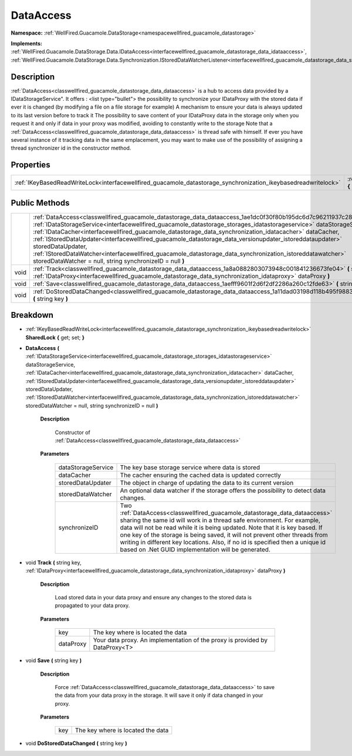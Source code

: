 .. _classwellfired_guacamole_datastorage_data_dataaccess:

DataAccess
===========

**Namespace:** :ref:`WellFired.Guacamole.DataStorage<namespacewellfired_guacamole_datastorage>`

**Implements:** :ref:`WellFired.Guacamole.DataStorage.Data.IDataAccess<interfacewellfired_guacamole_datastorage_data_idataaccess>`, :ref:`WellFired.Guacamole.DataStorage.Data.Synchronization.IStoredDataWatcherListener<interfacewellfired_guacamole_datastorage_data_synchronization_istoreddatawatcherlistener>`


Description
------------

:ref:`DataAccess<classwellfired_guacamole_datastorage_data_dataaccess>` is a hub to access data provided by a IDataStorageService". It offers :
<list type="bullet">  the possibility to synchronize your IDataProxy with the stored data if ever it is changed (by modifying a file on a file storage for example)   A mechanism to ensure your data is always updated to its last version before to track it   The possibility to save content of your IDataProxy data in the storage only when you request it and only if data in your proxy was modified, avoiding to constantly write to the storage  Note that a :ref:`DataAccess<classwellfired_guacamole_datastorage_data_dataaccess>` is thread safe with himself. If ever you have several instance of it tracking data in the same emplacement, you may want to make use of the possibility of assigning a thread synchronizer id in the constructor method. 

Properties
-----------

+-----------------------------------------------------------------------------------------------------------------+-----------------------------------------------------------------------------------------------------------------------------------+
|:ref:`IKeyBasedReadWriteLock<interfacewellfired_guacamole_datastorage_synchronization_ikeybasedreadwritelock>`   |:ref:`SharedLock<classwellfired_guacamole_datastorage_data_dataaccess_1a1817c3e64525e057abc75e03ee0c8b9e>` **{** get; set; **}**   |
+-----------------------------------------------------------------------------------------------------------------+-----------------------------------------------------------------------------------------------------------------------------------+

Public Methods
---------------

+-------------+---------------------------------------------------------------------------------------------------------------------------------------------------------------------------------------------------------------------------------------------------------------------------------------------------------------------------------------------------------------------------------------------------------------------------------------------------------------------------------------------------------------------------------------------------------------------------------------------------------------------------------------------------------+
|             |:ref:`DataAccess<classwellfired_guacamole_datastorage_data_dataaccess_1ae1dc0f30f80b195dc6d7c96211937c28>` **(** :ref:`IDataStorageService<interfacewellfired_guacamole_datastorage_storages_idatastorageservice>` dataStorageService, :ref:`IDataCacher<interfacewellfired_guacamole_datastorage_data_synchronization_idatacacher>` dataCacher, :ref:`IStoredDataUpdater<interfacewellfired_guacamole_datastorage_data_versionupdater_istoreddataupdater>` storedDataUpdater, :ref:`IStoredDataWatcher<interfacewellfired_guacamole_datastorage_data_synchronization_istoreddatawatcher>` storedDataWatcher = null, string synchronizeID = null **)**   |
+-------------+---------------------------------------------------------------------------------------------------------------------------------------------------------------------------------------------------------------------------------------------------------------------------------------------------------------------------------------------------------------------------------------------------------------------------------------------------------------------------------------------------------------------------------------------------------------------------------------------------------------------------------------------------------+
|void         |:ref:`Track<classwellfired_guacamole_datastorage_data_dataaccess_1a8a0882803073948c001841236673fe04>` **(** string key, :ref:`IDataProxy<interfacewellfired_guacamole_datastorage_data_synchronization_idataproxy>` dataProxy **)**                                                                                                                                                                                                                                                                                                                                                                                                                      |
+-------------+---------------------------------------------------------------------------------------------------------------------------------------------------------------------------------------------------------------------------------------------------------------------------------------------------------------------------------------------------------------------------------------------------------------------------------------------------------------------------------------------------------------------------------------------------------------------------------------------------------------------------------------------------------+
|void         |:ref:`Save<classwellfired_guacamole_datastorage_data_dataaccess_1aefff9601f2d6f2df2286a260c12fde63>` **(** string key **)**                                                                                                                                                                                                                                                                                                                                                                                                                                                                                                                              |
+-------------+---------------------------------------------------------------------------------------------------------------------------------------------------------------------------------------------------------------------------------------------------------------------------------------------------------------------------------------------------------------------------------------------------------------------------------------------------------------------------------------------------------------------------------------------------------------------------------------------------------------------------------------------------------+
|void         |:ref:`DoStoredDataChanged<classwellfired_guacamole_datastorage_data_dataaccess_1a11dad03198d118b495f9883586df9c95>` **(** string key **)**                                                                                                                                                                                                                                                                                                                                                                                                                                                                                                               |
+-------------+---------------------------------------------------------------------------------------------------------------------------------------------------------------------------------------------------------------------------------------------------------------------------------------------------------------------------------------------------------------------------------------------------------------------------------------------------------------------------------------------------------------------------------------------------------------------------------------------------------------------------------------------------------+

Breakdown
----------

.. _classwellfired_guacamole_datastorage_data_dataaccess_1a1817c3e64525e057abc75e03ee0c8b9e:

- :ref:`IKeyBasedReadWriteLock<interfacewellfired_guacamole_datastorage_synchronization_ikeybasedreadwritelock>` **SharedLock** **{** get; set; **}**

.. _classwellfired_guacamole_datastorage_data_dataaccess_1ae1dc0f30f80b195dc6d7c96211937c28:

-  **DataAccess** **(** :ref:`IDataStorageService<interfacewellfired_guacamole_datastorage_storages_idatastorageservice>` dataStorageService, :ref:`IDataCacher<interfacewellfired_guacamole_datastorage_data_synchronization_idatacacher>` dataCacher, :ref:`IStoredDataUpdater<interfacewellfired_guacamole_datastorage_data_versionupdater_istoreddataupdater>` storedDataUpdater, :ref:`IStoredDataWatcher<interfacewellfired_guacamole_datastorage_data_synchronization_istoreddatawatcher>` storedDataWatcher = null, string synchronizeID = null **)**

    **Description**

        Constructor of :ref:`DataAccess<classwellfired_guacamole_datastorage_data_dataaccess>`

    **Parameters**

        +---------------------+----------------------------------------------------------------------------------------------------------------------------------------------------------------------------------------------------------------------------------------------------------------------------------------------------------------------------------------------------------------------------------------------------------------------------------------------------------+
        |dataStorageService   |The key base storage service where data is stored                                                                                                                                                                                                                                                                                                                                                                                                         |
        +---------------------+----------------------------------------------------------------------------------------------------------------------------------------------------------------------------------------------------------------------------------------------------------------------------------------------------------------------------------------------------------------------------------------------------------------------------------------------------------+
        |dataCacher           |The cacher ensuring the cached data is updated correctly                                                                                                                                                                                                                                                                                                                                                                                                  |
        +---------------------+----------------------------------------------------------------------------------------------------------------------------------------------------------------------------------------------------------------------------------------------------------------------------------------------------------------------------------------------------------------------------------------------------------------------------------------------------------+
        |storedDataUpdater    |The object in charge of updating the data to its current version                                                                                                                                                                                                                                                                                                                                                                                          |
        +---------------------+----------------------------------------------------------------------------------------------------------------------------------------------------------------------------------------------------------------------------------------------------------------------------------------------------------------------------------------------------------------------------------------------------------------------------------------------------------+
        |storedDataWatcher    |An optional data watcher if the storage offers the possibility to detect data changes.                                                                                                                                                                                                                                                                                                                                                                    |
        +---------------------+----------------------------------------------------------------------------------------------------------------------------------------------------------------------------------------------------------------------------------------------------------------------------------------------------------------------------------------------------------------------------------------------------------------------------------------------------------+
        |synchronizeID        |Two :ref:`DataAccess<classwellfired_guacamole_datastorage_data_dataaccess>` sharing the same id will work in a thread safe environment. For example, data will not be read while it is being updated. Note that it is key based. If one key of the storage is being saved, it will not prevent other threads from writing in different key locations. Also, if no id is specified then a unique id based on .Net GUID implementation will be generated.   |
        +---------------------+----------------------------------------------------------------------------------------------------------------------------------------------------------------------------------------------------------------------------------------------------------------------------------------------------------------------------------------------------------------------------------------------------------------------------------------------------------+
        
.. _classwellfired_guacamole_datastorage_data_dataaccess_1a8a0882803073948c001841236673fe04:

- void **Track** **(** string key, :ref:`IDataProxy<interfacewellfired_guacamole_datastorage_data_synchronization_idataproxy>` dataProxy **)**

    **Description**

        Load stored data in your data proxy and ensure any changes to the stored data is propagated to your data proxy. 

    **Parameters**

        +-------------+------------------------------------------------------------------------------+
        |key          |The key where is located the data                                             |
        +-------------+------------------------------------------------------------------------------+
        |dataProxy    |Your data proxy. An implementation of the proxy is provided by DataProxy<T>   |
        +-------------+------------------------------------------------------------------------------+
        
.. _classwellfired_guacamole_datastorage_data_dataaccess_1aefff9601f2d6f2df2286a260c12fde63:

- void **Save** **(** string key **)**

    **Description**

        Force :ref:`DataAccess<classwellfired_guacamole_datastorage_data_dataaccess>` to save the data from your data proxy in the storage. It will save it only if data changed in your proxy. 

    **Parameters**

        +-------------+------------------------------------+
        |key          |The key where is located the data   |
        +-------------+------------------------------------+
        
.. _classwellfired_guacamole_datastorage_data_dataaccess_1a11dad03198d118b495f9883586df9c95:

- void **DoStoredDataChanged** **(** string key **)**

